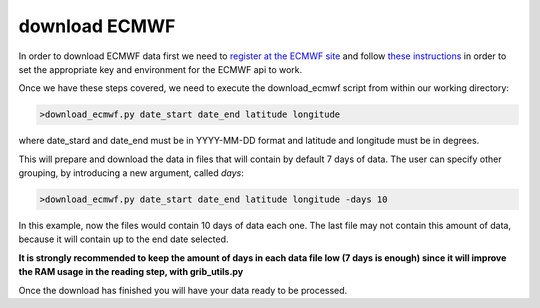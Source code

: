.. _download ECMWF

download ECMWF
==============

In order to download ECMWF data first we need to `register at the ECMWF site <https://apps.ecmwf.int/registration/>`__ and follow `these instructions <https://confluence.ecmwf.int/display/WEBAPI/Accessing+ECMWF+data+servers+in+batch#AccessingECMWFdataserversinbatch-key>`__ in order to set the appropriate key and environment for the ECMWF api to work.

Once we have these steps covered, we need to execute the download_ecmwf script from within our working directory:

.. code-block:: bash

	>download_ecmwf.py date_start date_end latitude longitude

where date_stard and date_end must be in YYYY-MM-DD format and latitude and longitude must be in degrees.

This will prepare and download the data in files that will contain by default 7 days of data. The user can specify other grouping, by introducing a new argument, called *days*:

.. code-block:: bash

	>download_ecmwf.py date_start date_end latitude longitude -days 10

In this example, now the files would contain 10 days of data each one. The last file may not contain this amount of data, because it will contain up to the end date selected.

**It is strongly recommended to keep the amount of days in each data file low (7 days is enough) since it will improve the RAM usage in the reading step, with grib_utils.py**

Once the download has finished you will have your data ready to be processed.